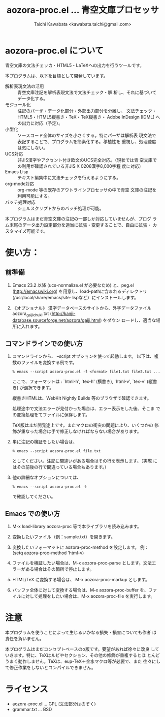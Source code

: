 #+TITLE: aozora-proc.el ... 青空文庫プロセッサ
#+STARTUP: showall
#+AUTHOR: Taichi Kawabata <kawabata.taichi@gmail.com>

* aozora-proc.el について

  青空文庫の文法チェッカ・HTML5・LaTeXへの出力を行うツールです。

  本プログラムは、以下を目標として開発しています。

  - 解析表現文法の活用 :: 青空文庫注記を解析表現文法で文法チェック・解
                          析し、それに基づいてデータ化する。
  - モジュール化 :: 注記のパーザ・データ化部分・外部出力部分を分離し、
                    文法チェック・HTML5・HTML5縦書き・TeX・TeX縦書き・
                    Adobe InDesign (IDML) への出力に対応（予定）。
  - 小型化 :: ソースコード全体のサイズを小さくする。特にパーザは解析表
              現文法で表記することで、プログラムを簡素化する。移植性を
              重視し、処理速度は気にしない。
  - UCS対応 :: 非JIS漢字やアクセント付き欧文のUCS完全対応。（現状では青
               空文庫での利用が確認されている非JIS X 0208漢字8,000字程
               度に対応）
  - Emacs Lisp :: テキスト編集中に文法チェックを行えるようにする。
  - org-mode対応 :: org-mode 等の既存のアウトラインプロセッサの中で青空
                    文庫の注記を利用可能にする。
  - バッチ処理対応 :: シェルスクリプトからのバッチ処理が可能。

  本プログラムはまだ青空文庫の注記の一部しか対応していませんが、プログ
  ラム末尾のデータ出力設定部分を適当に拡張・変更することで、自由に拡張・
  カスタマイズ可能です。

* 使い方：

** 前準備

  1. Emacs 23.2 以降 (ucs-normalize.el が必要なため) と、peg.el
     (http://emacswiki.org) を用意し、load-pathに含まれるディレクトリ
     (/usr/local/share/emacs/site-lispなど）にインストールします。

  2. 《オプショナル》 漢字データベースのサイトから、外字データファイル
     aozora_gaiji_chuki.txt
     (http://kanji-database.sourceforge.net/aozora/gaiji.html) をダウン
     ロードし、適当な場所に入れます。

** コマンドラインでの使い方

   1. コマンドラインから、 --script オプションを使って起動します。
      以下は、複数のファイルを変換する例です。
 
      : % emacs --script aozora-proc.el -f <format> file1.txt file2.txt ...
 
      ここで、フォーマットは : `html-h', `tex-h' (横書き), `html-v',
      `tex-v' (縦書き) が選択できます。
 
      縦書きHTMLは、WebKit Nightly Builds 等のブラウザで確認できます。
 
      処理途中で文法エラーが見付かった場合は、エラー表示をした後、そこま
      での変換処理をてファイルに保存します。

      TeX版はまだ開発途上です。またマクロの衝突の問題により、いくつかの
      修飾が重なった場合は手で修正しなければならない場合があります。
 
   2. 単に注記の検証をしたい場合は、
 
      : % emacs --script aozora-proc.el file.txt
 
      としてください。注記に間違いがある場合はその行を表示します。（実際
      にはその前後の行で間違っている場合もあります。）
 
   3. 他の詳細なオプションについては、
 
      : % emacs --script aozora-proc.el -h
 
      で確認してください。

** Emacs での使い方

   1. M-x load-library aozora-proc 等で本ライブラリを読み込みます。
 
   2. 変換したいファイル（例：sample.txt）を開きます。
 
   3. 変換したいフォーマットに aozora-proc-method を設定します。
      例： (setq aozora-proc-method 'html-v)
 
   4. ファイルを検証したい場合は、M-x aozora-proc-parse とします。文法エ
      ラーがある場合はその箇所で停止します。
 
   5. HTML/TeX に変換する場合は、 M-x aozora-proc-markup とします。
 
   6. バッファ全体に対して変換する場合は、M-x aozora-proc-buffer を、ファ
      イルに対して処理をしたい場合は、M-x aozora-proc-file を実行します。

* 注意

  本プログラムを使うことによって生じるいかなる損失・損害についても作者
  は責任を負いません。

  本プログラムはまだコンセプトベースのα版です。要望があれば徐々に改良
  していきます。特に、TeXはルビやセクション、その他の修飾が重複するとほ
  とんどうまく動作しません。TeXは、eup-TeX＋金水マクロ等が必要で、また
  往々にして修正作業をしないとコンパイルできません。

* ライセンス

  - aozora-proc.el … GPL (文法部分はのぞく)
  - grammar.txt … BSD
